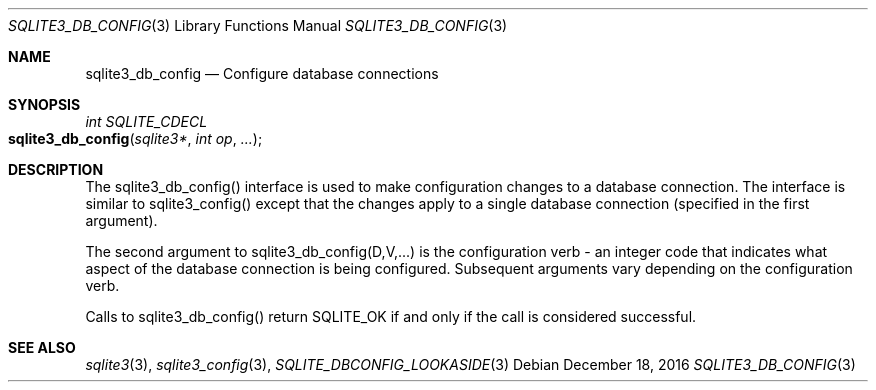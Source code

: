 .Dd December 18, 2016
.Dt SQLITE3_DB_CONFIG 3
.Os
.Sh NAME
.Nm sqlite3_db_config
.Nd Configure database connections
.Sh SYNOPSIS
.Ft int SQLITE_CDECL 
.Fo sqlite3_db_config
.Fa "sqlite3*"
.Fa "int op"
.Fa "..."
.Fc
.Sh DESCRIPTION
The sqlite3_db_config() interface is used to make configuration changes
to a database connection.
The interface is similar to sqlite3_config() except
that the changes apply to a single database connection
(specified in the first argument).
.Pp
The second argument to sqlite3_db_config(D,V,...)  is the  configuration verb
- an integer code that indicates what aspect of the database connection
is being configured.
Subsequent arguments vary depending on the configuration verb.
.Pp
Calls to sqlite3_db_config() return SQLITE_OK if and only if the call
is considered successful.
.Sh SEE ALSO
.Xr sqlite3 3 ,
.Xr sqlite3_config 3 ,
.Xr SQLITE_DBCONFIG_LOOKASIDE 3
